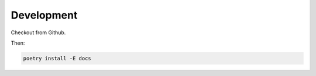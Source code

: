 Development
===========

Checkout from Github.

Then:

.. code-block:: shell

    poetry install -E docs
